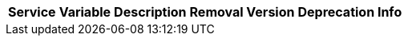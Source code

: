// # Deprecated Variables between oCIS 7.1.0 and oCIS 7.2.0
// commenting the headline to make it better includable

// table created per 2025.06.13
// the table should be recreated/updated on source () changes

[width="100%",cols="~,~,~,~,~",options="header"]
|===
| Service | Variable | Description | Removal Version | Deprecation Info

|===

